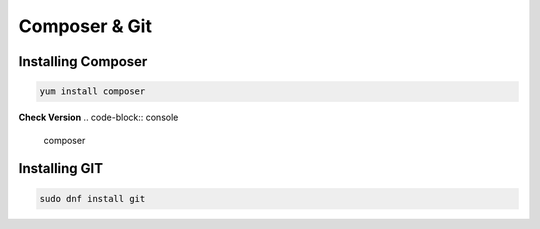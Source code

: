 **Composer & Git**
=====================================

Installing Composer
----------------
.. code-block:: console

    yum install composer
.. image:: images/composer-install.JPG
    

**Check Version**
.. code-block:: console

  composer
.. image:: images/composer-check.JPG


Installing GIT
-----------
.. code-block:: console

    sudo dnf install git
    
.. image:: images/git-install.JPG
